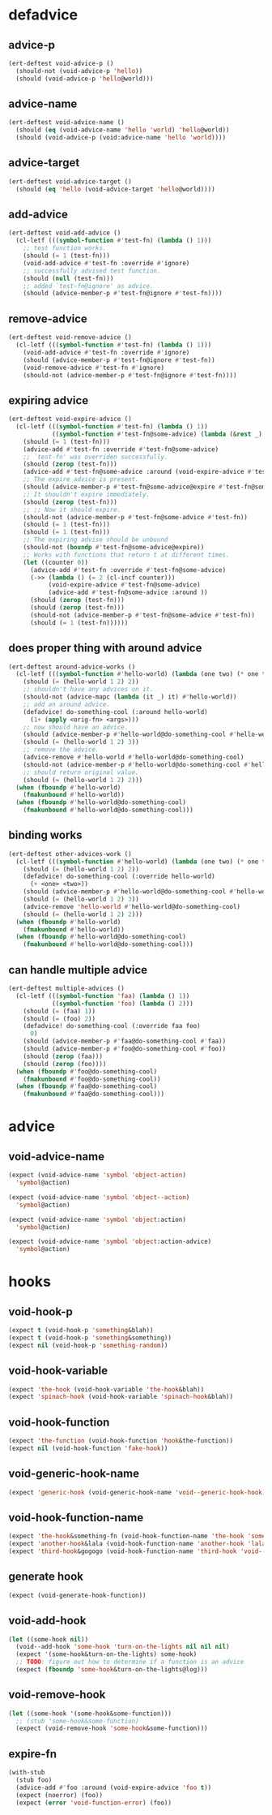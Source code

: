 * defadvice
:PROPERTIES:
:ID:       f9dbab12-fa2d-4486-97b0-70b091d6527c
:END:

** advice-p
:PROPERTIES:
:ID:       2ca4de42-5280-45e3-97ee-ab423c3cb1ad
:END:

#+begin_src emacs-lisp
(ert-deftest void-advice-p ()
  (should-not (void-advice-p 'hello))
  (should (void-advice-p 'hello@world)))
#+end_src

** advice-name
:PROPERTIES:
:ID:       2bd281c2-bb9a-4d1b-a926-94854cd1cf9b
:END:

#+begin_src emacs-lisp
(ert-deftest void-advice-name ()
  (should (eq (void-advice-name 'hello 'world) 'hello@world))
  (should (void-advice-p (void:advice-name 'hello 'world))))
#+end_src

** advice-target
:PROPERTIES:
:ID:       e3a21c47-8293-49e1-876f-1dd0f054eec1
:END:

#+begin_src emacs-lisp
(ert-deftest void-advice-target ()
  (should (eq 'hello (void-advice-target 'hello@world))))
#+end_src

** add-advice
:PROPERTIES:
:ID:       ad260c52-0830-499a-8880-f5190ba89788
:END:

#+begin_src emacs-lisp
(ert-deftest void-add-advice ()
  (cl-letf (((symbol-function #'test-fn) (lambda () 1)))
    ;; test function works.
    (should (= 1 (test-fn)))
    (void-add-advice #'test-fn :override #'ignore)
    ;; successfully advised test function.
    (should (null (test-fn)))
    ;; added `test-fn@ignore' as advice.
    (should (advice-member-p #'test-fn@ignore #'test-fn))))
#+end_src

** remove-advice
:PROPERTIES:
:ID:       80f507e8-053f-45a1-8609-ddf5972874f6
:END:

#+begin_src emacs-lisp
(ert-deftest void-remove-advice ()
  (cl-letf (((symbol-function #'test-fn) (lambda () 1)))
    (void-add-advice #'test-fn :override #'ignore)
    (should (advice-member-p #'test-fn@ignore #'test-fn))
    (void-remove-advice #'test-fn #'ignore)
    (should-not (advice-member-p #'test-fn@ignore #'test-fn))))
#+end_src

** expiring advice
:PROPERTIES:
:ID:       7a05e9cd-55d3-4c0d-970b-f2eb60f8a645
:END:

#+begin_src emacs-lisp
(ert-deftest void-expire-advice ()
  (cl-letf (((symbol-function #'test-fn) (lambda () 1))
            ((symbol-function #'test-fn@some-advice) (lambda (&rest _) 0)))
    (should (= 1 (test-fn)))
    (advice-add #'test-fn :override #'test-fn@some-advice)
    ;; `test-fn' was overriden successfully.
    (should (zerop (test-fn)))
    (advice-add #'test-fn@some-advice :around (void-expire-advice #'test-fn@some-advice))
    ;; The expire advice is present.
    (should (advice-member-p #'test-fn@some-advice@expire #'test-fn@some-advice))
    ;; It shouldn't expire immediately.
    (should (zerop (test-fn)))
    ;; ;; Now it should expire.
    (should-not (advice-member-p #'test-fn@some-advice #'test-fn))
    (should (= 1 (test-fn)))
    (should (= 1 (test-fn)))
    ;; The expiring advise should be unbound
    (should-not (boundp #'test-fn@some-advice@expire))
    ;; Works with functions that return t at different times.
    (let ((counter 0))
      (advice-add #'test-fn :override #'test-fn@some-advice)
      (->> (lambda () (= 2 (cl-incf counter)))
           (void-expire-advice #'test-fn@some-advice)
           (advice-add #'test-fn@some-advice :around ))
      (should (zerop (test-fn)))
      (should (zerop (test-fn)))
      (should-not (advice-member-p #'test-fn@some-advice #'test-fn))
      (should (= 1 (test-fn))))))
#+end_src

** does proper thing with around advice
:PROPERTIES:
:ID:       44b4aadc-a579-4b86-bdbc-df965e8d7c89
:END:

#+begin_src emacs-lisp
(ert-deftest around-advice-works ()
  (cl-letf (((symbol-function #'hello-world) (lambda (one two) (* one two))))
    (should (= (hello-world 1 2) 2))
    ;; shouldn't have any advices on it.
    (should-not (advice-mapc (lambda (it _) it) #'hello-world))
    ;; add an around advice.
    (defadvice! do-something-cool (:around hello-world)
      (1+ (apply <orig-fn> <args>)))
    ;; now should have an advice.
    (should (advice-member-p #'hello-world@do-something-cool #'hello-world))
    (should (= (hello-world 1 2) 3))
    ;; remove the advice.
    (advice-remove #'hello-world #'hello-world@do-something-cool)
    (should-not (advice-member-p #'hello-world@do-something-cool #'hello-world))
    ;; should return original value.
    (should (= (hello-world 1 2) 2)))
  (when (fboundp #'hello-world)
    (fmakunbound #'hello-world))
  (when (fboundp #'hello-world@do-something-cool)
    (fmakunbound #'hello-world@do-something-cool)))
#+end_src

** binding works
:PROPERTIES:
:ID:       dc43c155-ae49-463c-9641-60bd15431d97
:END:

#+begin_src emacs-lisp
(ert-deftest other-advices-work ()
  (cl-letf (((symbol-function #'hello-world) (lambda (one two) (* one two))))
    (should (= (hello-world 1 2) 2))
    (defadvice! do-something-cool (:override hello-world)
      (+ <one> <two>))
    (should (advice-member-p #'hello-world@do-something-cool #'hello-world))
    (should (= (hello-world 1 2) 3))
    (advice-remove 'hello-world #'hello-world@do-something-cool)
    (should (= (hello-world 1 2) 2)))
  (when (fboundp #'hello-world)
    (fmakunbound #'hello-world))
  (when (fboundp #'hello-world@do-something-cool)
    (fmakunbound #'hello-world@do-something-cool)))
#+end_src

** can handle multiple advice
:PROPERTIES:
:ID:       1a706063-500e-4a12-8887-c757db215e29
:END:

#+begin_src emacs-lisp
(ert-deftest multiple-advices ()
  (cl-letf (((symbol-function 'faa) (lambda () 1))
            ((symbol-function 'foo) (lambda () 2)))
    (should (= (faa) 1))
    (should (= (foo) 2))
    (defadvice! do-something-cool (:override faa foo)
      0)
    (should (advice-member-p #'faa@do-something-cool #'faa))
    (should (advice-member-p #'foo@do-something-cool #'foo))
    (should (zerop (faa)))
    (should (zerop (foo))))
  (when (fboundp #'foo@do-something-cool)
    (fmakunbound #'foo@do-something-cool))
  (when (fboundp #'faa@do-something-cool)
    (fmakunbound #'faa@do-something-cool)))
#+end_src

* advice
:PROPERTIES:
:ID:       962a1862-2b4d-4e97-94fa-7e874233eeaa
:END:

** void-advice-name
:PROPERTIES:
:ID:       ef9971c1-9629-42d9-a2f7-125be34d265a
:END:

#+begin_src emacs-lisp
(expect (void-advice-name 'symbol 'object-action)
  'symbol@action)

(expect (void-advice-name 'symbol 'object--action)
  'symbol@action)

(expect (void-advice-name 'symbol 'object:action)
  'symbol@action)

(expect (void-advice-name 'symbol 'object:action-advice)
  'symbol@action)
#+end_src

* hooks
:PROPERTIES:
:ID:       8b71ed59-bf00-48d2-a070-6e7d62f54770
:END:

** void-hook-p
:PROPERTIES:
:ID:       656dada6-ffb9-4cbc-8568-13b89b2fed14
:END:

#+begin_src emacs-lisp
(expect t (void-hook-p 'something&blah))
(expect t (void-hook-p 'something&something))
(expect nil (void-hook-p 'something-random))
#+end_src

** void-hook-variable
:PROPERTIES:
:ID:       417a0d09-b46e-44b9-b783-54acae5ab558
:END:

#+begin_src emacs-lisp
(expect 'the-hook (void-hook-variable 'the-hook&blah))
(expect 'spinach-hook (void-hook-variable 'spinach-hook&blah))
#+end_src

** void-hook-function
:PROPERTIES:
:ID:       5ddbed40-42a7-457c-9668-fd9620589da9
:END:

#+begin_src emacs-lisp
(expect 'the-function (void-hook-function 'hook&the-function))
(expect nil (void-hook-function 'fake-hook))
#+end_src

** void-generic-hook-name
:PROPERTIES:
:ID:       b582643e-5eb1-4708-afcf-31928fa7fde5
:END:

#+begin_src emacs-lisp
(expect 'generic-hook (void-generic-hook-name 'void--generic-hook-hook))
#+end_src

** void-hook-function-name
:PROPERTIES:
:ID:       67aff07f-ff08-4811-9a3a-f4f2bc0dd033
:END:

#+begin_src emacs-lisp
(expect 'the-hook&something-fn (void-hook-function-name 'the-hook 'something-fn))
(expect 'another-hook&lala (void-hook-function-name 'another-hook 'lalala))
(expect 'third-hook&gogogo (void-hook-function-name 'third-hook 'void--gogogo-advice))
#+end_src

** generate hook
:PROPERTIES:
:ID:       50e883fd-3b30-47c6-8d7d-2c0be92375b6
:END:

#+begin_src emacs-lisp
(expect (void-generate-hook-function))
#+end_src

** void-add-hook 
:PROPERTIES:
:ID:       2f6a0803-6666-4e6d-976c-d1950e0fe211
:END:

#+begin_src emacs-lisp
(let ((some-hook nil))
  (void--add-hook 'some-hook 'turn-on-the-lights nil nil nil)
  (expect '(some-hook&turn-on-the-lights) some-hook)
  ;; TODO: figure out how to determine if a function is an advice
  (expect (fboundp 'some-hook&turn-on-the-lights@log)))
#+end_src

** void-remove-hook
:PROPERTIES:
:ID:       b4986c41-71e6-42a5-bfa9-2f134d22b95c
:END:

#+begin_src emacs-lisp
(let ((some-hook '(some-hook&some-function)))
  ;; (stub 'some-hook&some-function)
  (expect (void-remove-hook 'some-hook&some-function)))
#+end_src

** expire-fn
:PROPERTIES:
:ID:       b3e57612-6df5-4186-9967-8fd0ac2e00fb
:END:

#+begin_src emacs-lisp
(with-stub
  (stub foo)
  (advice-add #'foo :around (void-expire-advice 'foo t))
  (expect (noerror) (foo))
  (expect (error 'void-function-error) (foo))
#+end_src
